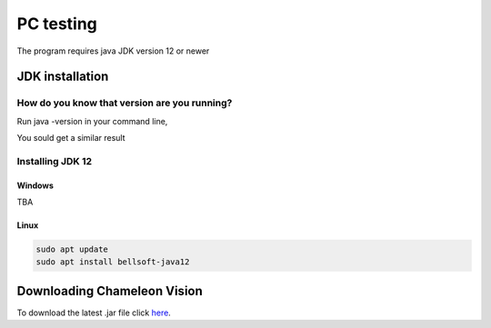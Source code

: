 PC testing
================

The program requires java JDK version 12 or newer

JDK installation
-----------------


How do you know that version are you running?
^^^^^^^^^^^^^^^^^^^^^^^^^^^^^^^^^^^^^^^^^^^^^^

Run java -version in your command line,

You sould get a similar result

.. image:: /images/installation/java-version.png

Installing JDK 12
^^^^^^^^^^^^^^^^^^^
Windows
~~~~~~~~
TBA



Linux
~~~~~~~~~

.. code-block:: batch

	sudo apt update
	sudo apt install bellsoft-java12

Downloading Chameleon Vision
-----------------------------

To download the latest .jar file click here_.

.. _here: https://sourceforge.net/projects/chameleon-vision/files/latest/download/